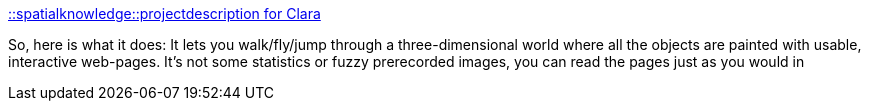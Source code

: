 :jbake-type: post
:jbake-status: published
:jbake-title: ::spatialknowledge::projectdescription for Clara
:jbake-tags: 3d,navigation,software,web,windows,_mois_sept.,_année_2004
:jbake-date: 2004-09-14
:jbake-depth: ../
:jbake-uri: shaarli/1095162187000.adoc
:jbake-source: https://nicolas-delsaux.hd.free.fr/Shaarli?searchterm=http%3A%2F%2Fwww.spatialknowledge.com%2Fprojects%2Fclara%2F&searchtags=3d+navigation+software+web+windows+_mois_sept.+_ann%C3%A9e_2004
:jbake-style: shaarli

http://www.spatialknowledge.com/projects/clara/[::spatialknowledge::projectdescription for Clara]

So, here is what it does: It lets you walk/fly/jump through a three-dimensional world where all the objects are painted with usable, interactive web-pages. It's not some statistics or fuzzy prerecorded images, you can read the pages just as you would in
